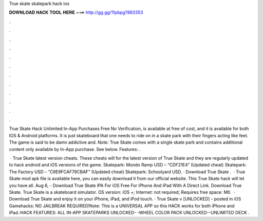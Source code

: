 True skate skatepark hack ios



𝐃𝐎𝐖𝐍𝐋𝐎𝐀𝐃 𝐇𝐀𝐂𝐊 𝐓𝐎𝐎𝐋 𝐇𝐄𝐑𝐄 ===> http://gg.gg/11pbpg?883353



.



.



.



.



.



.



.



.



.



.



.



.

True Skate Hack Unlimited In-App Purchases Free No Verification, is available at free of cost, and it is available for both IOS & Android platforms. It is just skateboard that one needs to ride on in a skate park with their fingers acting like feet. The game is said to be damn addictive and. Note: True Skate comes with a single skate park and contains additional content only available by In-App purchase. See below. Features: .

 · True Skate latest version cheats. These cheats will for the latest version of True Skate and they are regularly updated to hack android and iOS versions of the game. Skatepark: Mondo Ramp USD – “CDF21E4” (Updated cheat) Skatepark: The Factory USD – “C9E9FCAF79CBAF” (Updated cheat) Skatepark: Schoolyard USD. · Download True Skate .  · True Skate mod apk file is available here, you can easily download it from our official website. This True Skate hack will let you have all. Aug 6, - Download True Skate IPA For iOS Free For iPhone And iPad With A Direct Link. Download True Skate. True Skate is a skateboard simulator. OS version: iOS +; Internet: not required; Requires free space: Мб.  · Download True Skate and enjoy it on your iPhone, iPad, and iPod touch. · True Skate v [UNLOCKED] - posted in iOS Gamehacks: NO JAILBREAK REQUIRED!Note: This is a UNIVERSAL APP so this HACK works for both iPhone and iPad.:HACK FEATURES: ALL IN-APP SKATEPARKS UNLOCKED- -WHEEL COLOR PACK UNLOCKED--UNLIMITED DECK .
